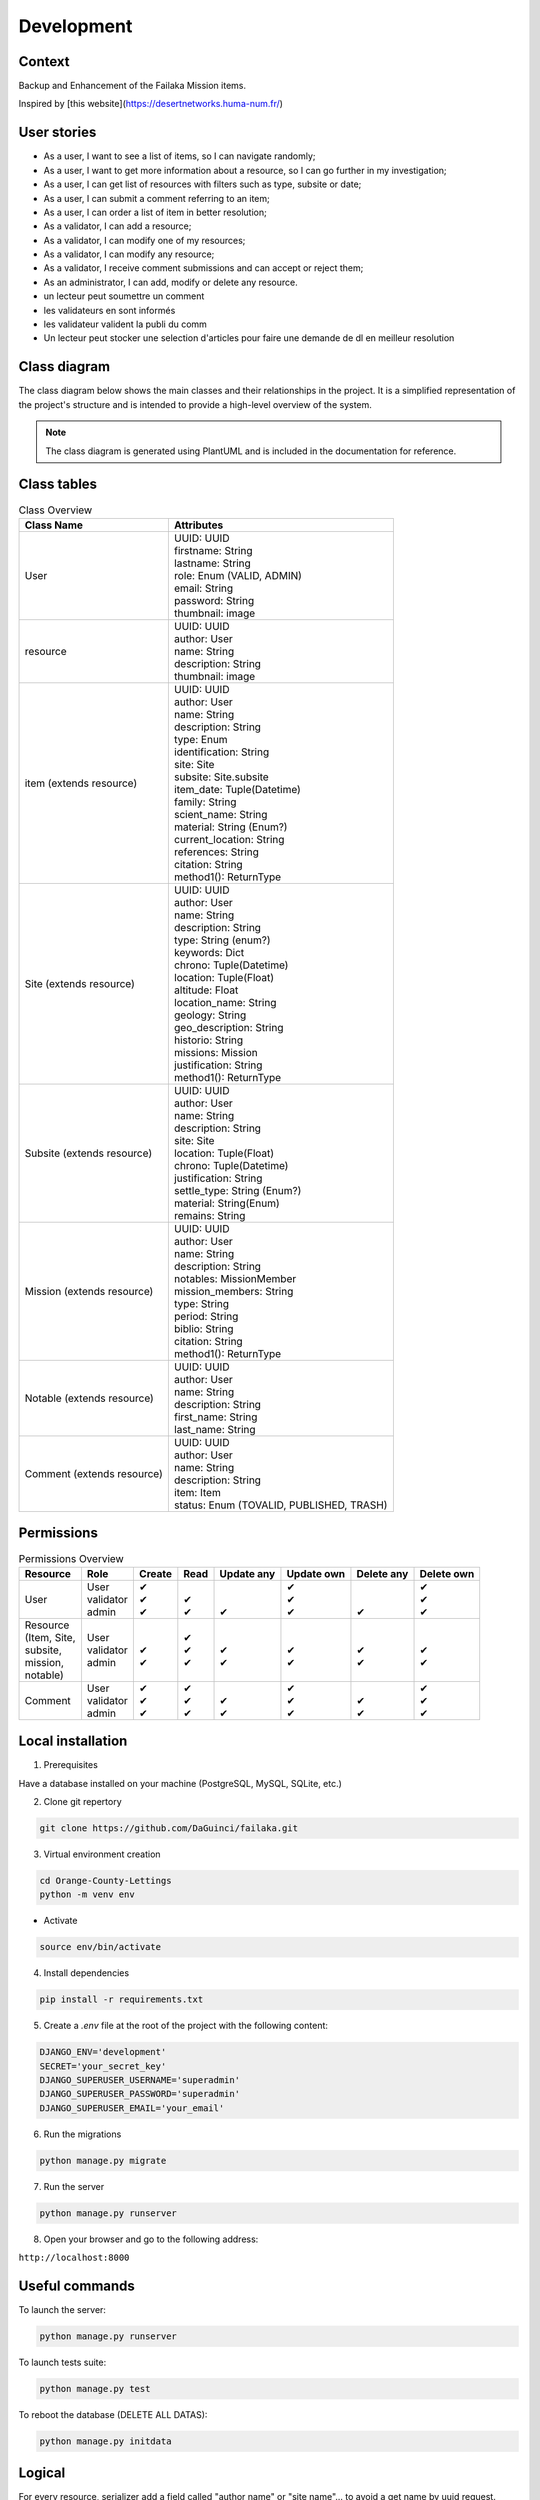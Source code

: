 ===========
Development
===========

Context
-------

Backup and Enhancement of the Failaka Mission items.

Inspired by [this website](https://desertnetworks.huma-num.fr/)

User stories
------------

* As a user, I want to see a list of items, so I can navigate randomly;
* As a user, I want to get more information about a resource, so I can go further in my investigation;
* As a user, I can get list of resources with filters such as type, subsite or date;
* As a user, I can submit a comment referring to an item;
* As a user, I can order a list of item in better resolution;
* As a validator, I can add a resource;
* As a validator, I can modify one of my resources;
* As a validator, I can modify any resource;
* As a validator, I receive comment submissions and can accept or reject them;
* As an administrator, I can add, modify or delete any resource.

* un lecteur peut soumettre un comment
* les validateurs en sont informés
* les validateur valident la publi du comm
* Un lecteur peut stocker une selection d'articles pour faire une demande de dl en meilleur resolution


Class diagram
----------------
The class diagram below shows the main classes and their relationships in the project.
It is a simplified representation of the project's structure and is intended to provide a high-level overview of the system.

.. note:: The class diagram is generated using PlantUML and is included in the documentation for reference.
.. image:: ../_static/class_diag.png
   :alt: Class diagram
   :align: center

Class tables
----------------

.. list-table:: Class Overview
   :header-rows: 1

   * - Class Name
     - Attributes
   * - User
     - | UUID: UUID
       | firstname: String
       | lastname: String
       | role: Enum (VALID, ADMIN)
       | email: String
       | password: String
       | thumbnail: image
   * - resource
     - | UUID: UUID
       | author: User
       | name: String
       | description: String
       | thumbnail: image
   * - item (extends resource)
     - | UUID: UUID
       | author: User
       | name: String
       | description: String
       | type: Enum
       | identification: String
       | site: Site
       | subsite: Site.subsite
       | item_date: Tuple(Datetime)
       | family: String
       | scient_name: String
       | material: String (Enum?)
       | current_location: String
       | references: String
       | citation: String
       | method1(): ReturnType
   * - Site (extends resource)
     - | UUID: UUID
       | author: User
       | name: String
       | description: String
       | type: String (enum?)
       | keywords: Dict
       | chrono: Tuple(Datetime)
       | location: Tuple(Float)
       | altitude: Float
       | location_name: String
       | geology: String
       | geo_description: String
       | historio: String
       | missions: Mission
       | justification: String
       | method1(): ReturnType
   * - Subsite (extends resource)
     - | UUID: UUID
       | author: User
       | name: String
       | description: String
       | site: Site
       | location: Tuple(Float)
       | chrono: Tuple(Datetime)
       | justification: String
       | settle_type: String (Enum?)
       | material: String(Enum)
       | remains: String
   * - Mission (extends resource)
     - | UUID: UUID
       | author: User
       | name: String
       | description: String
       | notables: MissionMember
       | mission_members: String
       | type: String
       | period: String
       | biblio: String
       | citation: String
       | method1(): ReturnType
   * - Notable (extends resource)
     - | UUID: UUID
       | author: User
       | name: String
       | description: String
       | first_name: String
       | last_name: String
   * - Comment (extends resource)
     - | UUID: UUID
       | author: User
       | name: String
       | description: String
       | item: Item
       | status: Enum (TOVALID, PUBLISHED, TRASH)


Permissions
----------------

.. list-table:: Permissions Overview
   :header-rows: 1

   * - Resource
     - Role
     - Create
     - Read
     - Update any
     - Update own
     - Delete any
     - Delete own
   * - User
     - | User
       | validator
       | admin
     - | ✔
       | ✔
       | ✔
     - | 
       | ✔
       | ✔
     - | 
       | 
       | ✔
     - | ✔
       | ✔
       | ✔
     - | 
       | 
       | ✔
     - | ✔
       | ✔
       | ✔
   * - | Resource
       | (Item, Site,
       | subsite,
       | mission,
       | notable)
     - | User
       | validator
       | admin
     - | 
       | ✔
       | ✔
     - | ✔
       | ✔
       | ✔
     - | 
       | ✔
       | ✔
     - | 
       | ✔
       | ✔
     - | 
       | ✔
       | ✔
     - | 
       | ✔
       | ✔
   * - Comment
     - | User
       | validator
       | admin
     - | ✔
       | ✔
       | ✔
     - | ✔
       | ✔
       | ✔
     - | 
       | ✔
       | ✔
     - | ✔
       | ✔
       | ✔
     - | 
       | ✔
       | ✔
     - | ✔
       | ✔
       | ✔

Local installation
------------------

1. Prerequisites

Have a database installed on your machine (PostgreSQL, MySQL, SQLite, etc.)

2. Clone git repertory

.. code-block:: bash

    git clone https://github.com/DaGuinci/failaka.git

3. Virtual environment creation

.. code-block:: bash

    cd Orange-County-Lettings
    python -m venv env

* Activate

.. code-block:: bash

    source env/bin/activate

4. Install dependencies

.. code-block:: bash

    pip install -r requirements.txt

5. Create a `.env` file at the root of the project with the following content:

.. code-block:: bash

    DJANGO_ENV='development'
    SECRET='your_secret_key'
    DJANGO_SUPERUSER_USERNAME='superadmin'
    DJANGO_SUPERUSER_PASSWORD='superadmin'
    DJANGO_SUPERUSER_EMAIL='your_email'

6. Run the migrations

.. code-block:: bash

    python manage.py migrate

7. Run the server

.. code-block:: bash

    python manage.py runserver

8. Open your browser and go to the following address:

``http://localhost:8000``

Useful commands
----------------

To launch the server:

.. code-block:: bash

    python manage.py runserver


To launch tests suite:

.. code-block:: bash

    python manage.py test


To reboot the database (DELETE ALL DATAS):

.. code-block:: bash
    
    python manage.py initdata

Logical
-------

For every resource, serializer add a field called "author name"
or "site name"... to avoid a get name by uuid request.

Client is managed by coreapi.

Groups permissions are managed in initdata.py (entities/management/commands/initdata.py)